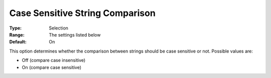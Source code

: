

.. _Options_Comparison_-_Case_Sensitive_St:


Case Sensitive String Comparison
================================



:Type:	Selection	
:Range:	The settings listed below	
:Default:	On	



This option determines whether the comparison between strings should be case sensitive or not. Possible values are:



*	Off (compare case insensitive)
*	On (compare case sensitive)



